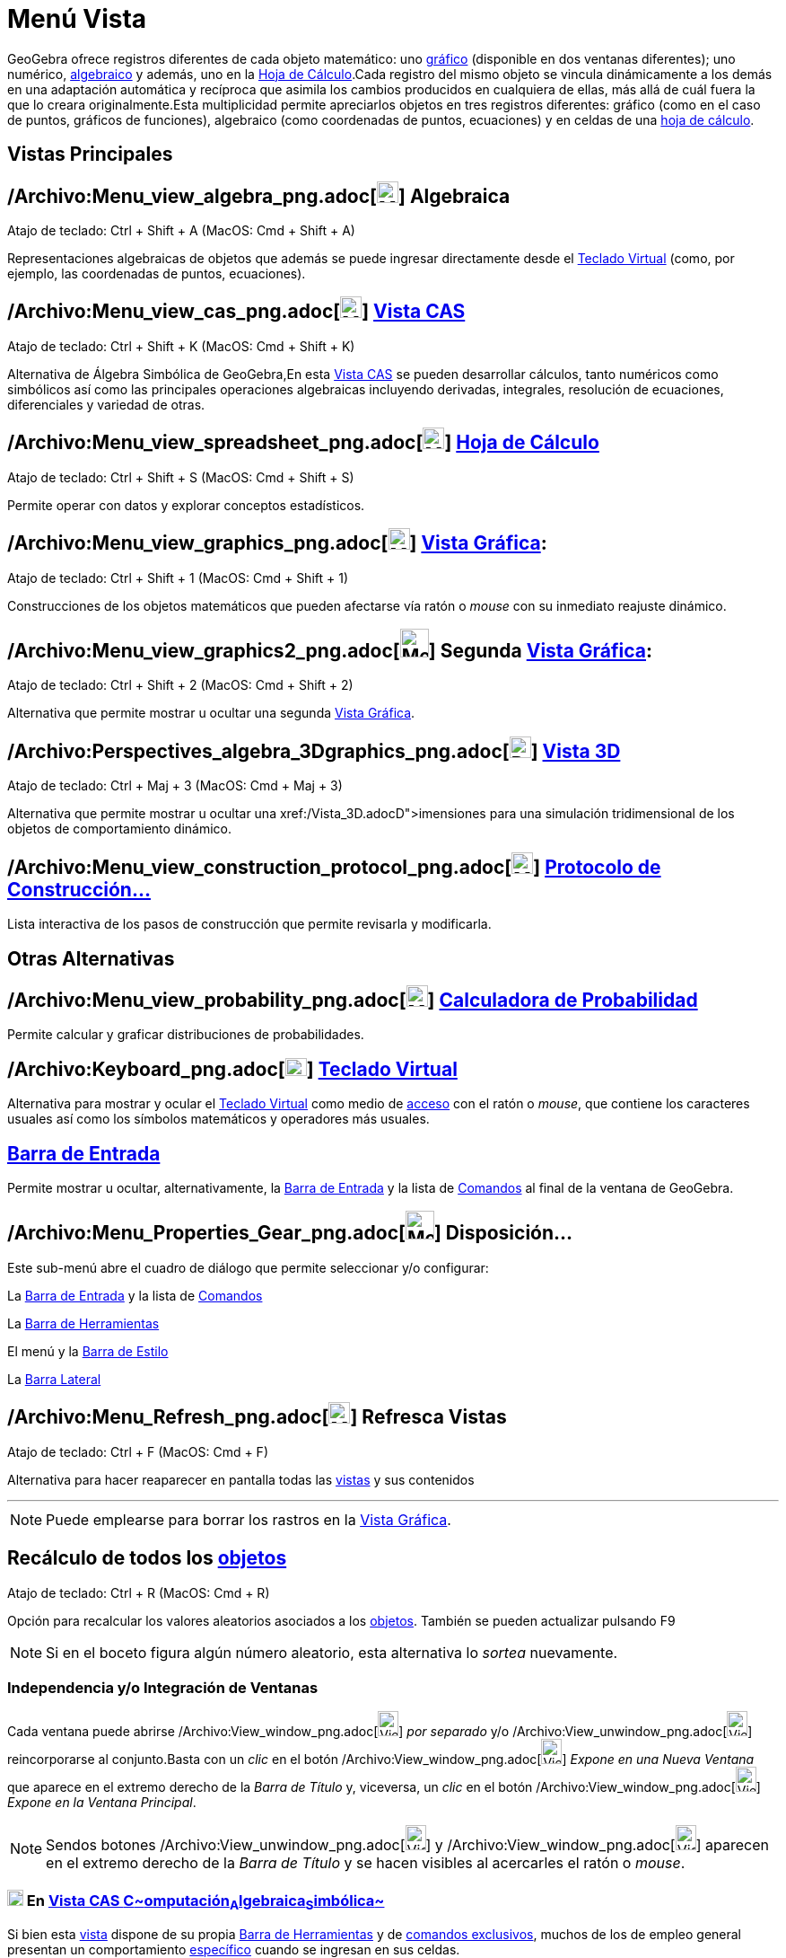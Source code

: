 = Menú Vista
ifdef::env-github[:imagesdir: /es/modules/ROOT/assets/images]

GeoGebra ofrece registros diferentes de cada objeto matemático: uno xref:/Vista_Gráfica.adoc[gráfico] (disponible en dos
ventanas diferentes); uno numérico, xref:/Vista_Algebraica.adoc[algebraico] y además, uno en la
xref:/Hoja_de_Cálculo.adoc[Hoja de Cálculo].Cada registro del mismo objeto se vincula dinámicamente a los demás en una
adaptación automática y recíproca que asimila los cambios producidos en cualquiera de ellas, más allá de cuál fuera la
que lo creara originalmente.Esta multiplicidad permite apreciarlos objetos en tres registros diferentes: gráfico (como
en el caso de puntos, gráficos de funciones), algebraico (como coordenadas de puntos, ecuaciones) y en celdas de una
xref:/Hoja_de_Cálculo.adoc[hoja de cálculo].

== Vistas Principales

== /Archivo:Menu_view_algebra_png.adoc[image:24px-Menu_view_algebra.png[Menu view algebra.png,width=24,height=24]] Algebraica

Atajo de teclado: [.kcode]#Ctrl# + [.kcode]#Shift# + [.kcode]#A# (MacOS: [.kcode]#Cmd# + [.kcode]#Shift# + [.kcode]#A#)

Representaciones algebraicas de objetos que además se puede ingresar directamente desde el
xref:/Teclado_Virtual.adoc[Teclado Virtual] (como, por ejemplo, las coordenadas de puntos, ecuaciones).

== /Archivo:Menu_view_cas_png.adoc[image:24px-Menu_view_cas.png[Menu view cas.png,width=24,height=24]] xref:/Vista_CAS.adoc[Vista CAS]

Atajo de teclado: [.kcode]#Ctrl# + [.kcode]#Shift# + [.kcode]#K# (MacOS: [.kcode]#Cmd# + [.kcode]#Shift# + [.kcode]#K#)

Alternativa de Álgebra Simbólica de GeoGebra,En esta xref:/Vista_CAS.adoc[Vista CAS] se pueden desarrollar cálculos,
tanto numéricos como simbólicos así como las principales operaciones algebraicas incluyendo derivadas, integrales,
resolución de ecuaciones, diferenciales y variedad de otras.

== /Archivo:Menu_view_spreadsheet_png.adoc[image:24px-Menu_view_spreadsheet.png[Menu view spreadsheet.png,width=24,height=24]] xref:/Hoja_de_Cálculo.adoc[Hoja de Cálculo]

Atajo de teclado: [.kcode]#Ctrl# + [.kcode]#Shift# + [.kcode]#S# (MacOS: [.kcode]#Cmd# + [.kcode]#Shift# + [.kcode]#S#)

Permite operar con datos y explorar conceptos estadísticos.

== /Archivo:Menu_view_graphics_png.adoc[image:24px-Menu_view_graphics.png[Menu view graphics.png,width=24,height=24]] xref:/Vista_Gráfica.adoc[Vista Gráfica]:

Atajo de teclado: [.kcode]#Ctrl# + [.kcode]#Shift# + [.kcode]#1# (MacOS: [.kcode]#Cmd# + [.kcode]#Shift# + [.kcode]#1#)

Construcciones de los objetos matemáticos que pueden afectarse vía ratón o _mouse_ con su inmediato reajuste dinámico.

== /Archivo:Menu_view_graphics2_png.adoc[image:Menu_view_graphics2.png[Menu view graphics2.png,width=32,height=32]] Segunda xref:/Vista_Gráfica.adoc[Vista Gráfica]:

Atajo de teclado: [.kcode]#Ctrl# + [.kcode]#Shift# + [.kcode]#2# (MacOS: [.kcode]#Cmd# + [.kcode]#Shift# + [.kcode]#2#)

Alternativa que permite mostrar u ocultar una segunda xref:/Vista_Gráfica.adoc[Vista Gráfica].

== /Archivo:Perspectives_algebra_3Dgraphics_png.adoc[image:24px-Perspectives_algebra_3Dgraphics.png[Perspectives algebra 3Dgraphics.png,width=24,height=24]] xref:/Vista_3D.adoc[Vista 3D]

Atajo de teclado: [.kcode]#Ctrl# + [.kcode]#Maj# + [.kcode]#3# (MacOS: [.kcode]#Cmd# + [.kcode]#Maj# + [.kcode]#3#)

Alternativa que permite mostrar u ocultar una xref:/Vista_3D.adoc[Vista de aparentes 3[.kcode]##D##]~imensiones~ para
una simulación tridimensional de los objetos de comportamiento dinámico.

== /Archivo:Menu_view_construction_protocol_png.adoc[image:24px-Menu_view_construction_protocol.png[Menu view construction protocol.png,width=24,height=24]] xref:/Protocolo_de_Construcción.adoc[Protocolo de Construcción…]

Lista interactiva de los pasos de construcción que permite revisarla y modificarla.

== Otras Alternativas

== /Archivo:Menu_view_probability_png.adoc[image:24px-Menu_view_probability.png[Menu view probability.png,width=24,height=24]] xref:/tools/Cálculo_de_probabilidades.adoc[Calculadora de Probabilidad]

Permite calcular y graficar distribuciones de probabilidades.

== /Archivo:Keyboard_png.adoc[image:Keyboard.png[Keyboard.png,width=24,height=20]] xref:/Teclado_Virtual.adoc[Teclado Virtual]

Alternativa para mostrar y ocular el xref:/Teclado_Virtual.adoc[Teclado Virtual] como medio de
xref:/Accesibilidad.adoc[acceso] con el ratón o _mouse_, que contiene los caracteres usuales así como los símbolos
matemáticos y operadores más usuales.

== xref:/Barra_de_Entrada.adoc[Barra de Entrada]

Permite mostrar u ocultar, alternativamente, la xref:/Barra_de_Entrada.adoc[Barra de Entrada] y la lista de
xref:/Comandos.adoc[Comandos] al final de la ventana de GeoGebra.

== /Archivo:Menu_Properties_Gear_png.adoc[image:Menu_Properties_Gear.png[Menu Properties Gear.png,width=32,height=32]] Disposición...

Este sub-menú abre el cuadro de diálogo que permite seleccionar y/o configurar:

La xref:/Barra_de_Entrada.adoc[Barra de Entrada] y la lista de xref:/Comandos.adoc[Comandos]

La xref:/Barra_de_Herramientas.adoc[Barra de Herramientas]

El menú y la xref:/Barra_de_Estilo.adoc[Barra de Estilo]

La xref:/Barra_Lateral.adoc[Barra Lateral]

== /Archivo:Menu_Refresh_png.adoc[image:Menu_Refresh.png[Menu Refresh.png,width=24,height=24]] Refresca Vistas

Atajo de teclado: [.kcode]#Ctrl# + [.kcode]#F# (MacOS: [.kcode]#Cmd# + [.kcode]#F#)

Alternativa para hacer reaparecer en pantalla todas las xref:/Vistas.adoc[vistas] y sus contenidos

'''''

[NOTE]
====

Puede emplearse para borrar los rastros en la xref:/Vista_Gráfica.adoc[Vista Gráfica].

====

== Recálculo de todos los xref:/Objetos.adoc[objetos]

Atajo de teclado: [.kcode]#Ctrl# + [.kcode]#R# (MacOS: [.kcode]#Cmd# + [.kcode]#R#)

Opción para recalcular los valores aleatorios asociados a los xref:/Objetos.adoc[objetos]. También se pueden actualizar
pulsando [.kcode]#F9#

[NOTE]
====

Si en el boceto figura algún número aleatorio, esta alternativa lo _sortea_ nuevamente.

====

=== Independencia y/o Integración de Ventanas

Cada ventana puede abrirse /Archivo:View_window_png.adoc[image:View-window.png[View-window.png,width=23,height=28]] _por
separado_ y/o /Archivo:View_unwindow_png.adoc[image:View-unwindow.png[View-unwindow.png,width=23,height=28]]
reincorporarse al conjunto.Basta con un _clic_ en el botón
/Archivo:View_window_png.adoc[image:View-window.png[View-window.png,width=23,height=28]] _Expone en una Nueva Ventana_
que aparece en el extremo derecho de la _Barra de Título_ y, viceversa, un _clic_ en el botón
/Archivo:View_window_png.adoc[image:View-window.png[View-window.png,width=23,height=28]] _Expone en la Ventana
Principal_.

[NOTE]
====

Sendos botones [.kcode]#/Archivo:View_unwindow_png.adoc[image:View-unwindow.png[View-unwindow.png,width=23,height=28]]#
y [.kcode]#/Archivo:View_window_png.adoc[image:View-window.png[View-window.png,width=23,height=28]]# aparecen en el
extremo derecho de la _Barra de Título_ y se hacen visibles al acercarles el ratón o _mouse_.

====

=== xref:/Vista_CAS.adoc[image:18px-Menu_view_cas.svg.png[Menu view cas.svg,width=18,height=18]] En xref:/Vista_CAS.adoc[Vista CAS **C**~[.small]#omputación#~**A**~[.small]#lgebraica#~**S**~[.small]#imbólica#~]

Si bien esta xref:/Vista_CAS.adoc[vista] dispone de su propia xref:/Barra_de_Herramientas.adoc[Barra de Herramientas] y
de xref:/commands/Comandos_Exclusivos_CAS_(Cálculo_Avanzado).adoc[comandos exclusivos], muchos de los de empleo general
presentan un comportamiento xref:/commands/Comandos_Específicos_CAS_(Cálculo_Avanzado).adoc[específico] cuando se
ingresan en sus celdas.

== xref:/Barra_de_Estilo.adoc[Barra de Estilo]

Cada Vista, e incluso la _caja_ de la herramienta
/Archivo:Menu_view_probability_png.adoc[image:24px-Menu_view_probability.png[Menu view
probability.png,width=24,height=24]] xref:/tools/Cálculo_de_probabilidades.adoc[de Probabilidades] y la del
/Archivo:Menu_view_construction_protocol_png.adoc[image:20px-Menu_view_construction_protocol.png[Menu view construction
protocol.png,width=20,height=20]] xref:/Protocolo_de_Construcción.adoc[Protocolo], tiene su propia
xref:/Barra_de_Estilo.adoc[Barra de Estilo]. Esta _Barra_ se abre y cierra pulsando...

* la _flechita_
[.kcode]#/Archivo:Triangle_right_png.adoc[image:Triangle-right.png[Triangle-right.png,width=16,height=16]]# _Barra de
Estilo (In)Activa_ a la izquierda de la _Caja de Título_ de cada _Vista_
* su respectivo botón cuando se hubiera activado la xref:/Cuadro_de_Ajustes.adoc[_Cuadro de Preferencias_] que aparece,
a la derecha junto al de cierre, en el encabezado general

Ofrece acceso rápido a las alternativas de formato, con particularidades que pueden consultarse en cada vista en
particular:

* xref:/Vista_Gráfica.adoc[Vista Gráfica]
* xref:/Vista_Algebraica.adoc[Vista Algebraica]
* xref:/Hoja_de_Cálculo.adoc[Hoja de Cálculo]
* xref:/Vista_CAS.adoc[Vista CAS]

/Archivo:Vistas_4_PNG.adoc[image:720px-Vistas_4_.PNG[Vistas 4 .PNG,width=720,height=514]]

'''''

[NOTE]
====

Tienen su propia _Barra_, tanto la _caja_ de la herramienta
/Archivo:Menu_view_probability_png.adoc[image:24px-Menu_view_probability.png[Menu view
probability.png,width=24,height=24]] xref:/tools/Cálculo_de_probabilidades.adoc[Cálculo de probabilidades] como la del
/Archivo:Menu_view_construction_protocol_png.adoc[image:20px-Menu_view_construction_protocol.png[Menu view construction
protocol.png,width=20,height=20]] xref:/Protocolo_de_Construcción.adoc[Protocolo de Construcción].

====

/s_index_php?title=En:Views_action=edit_redlink=1.adoc[en:Views]
